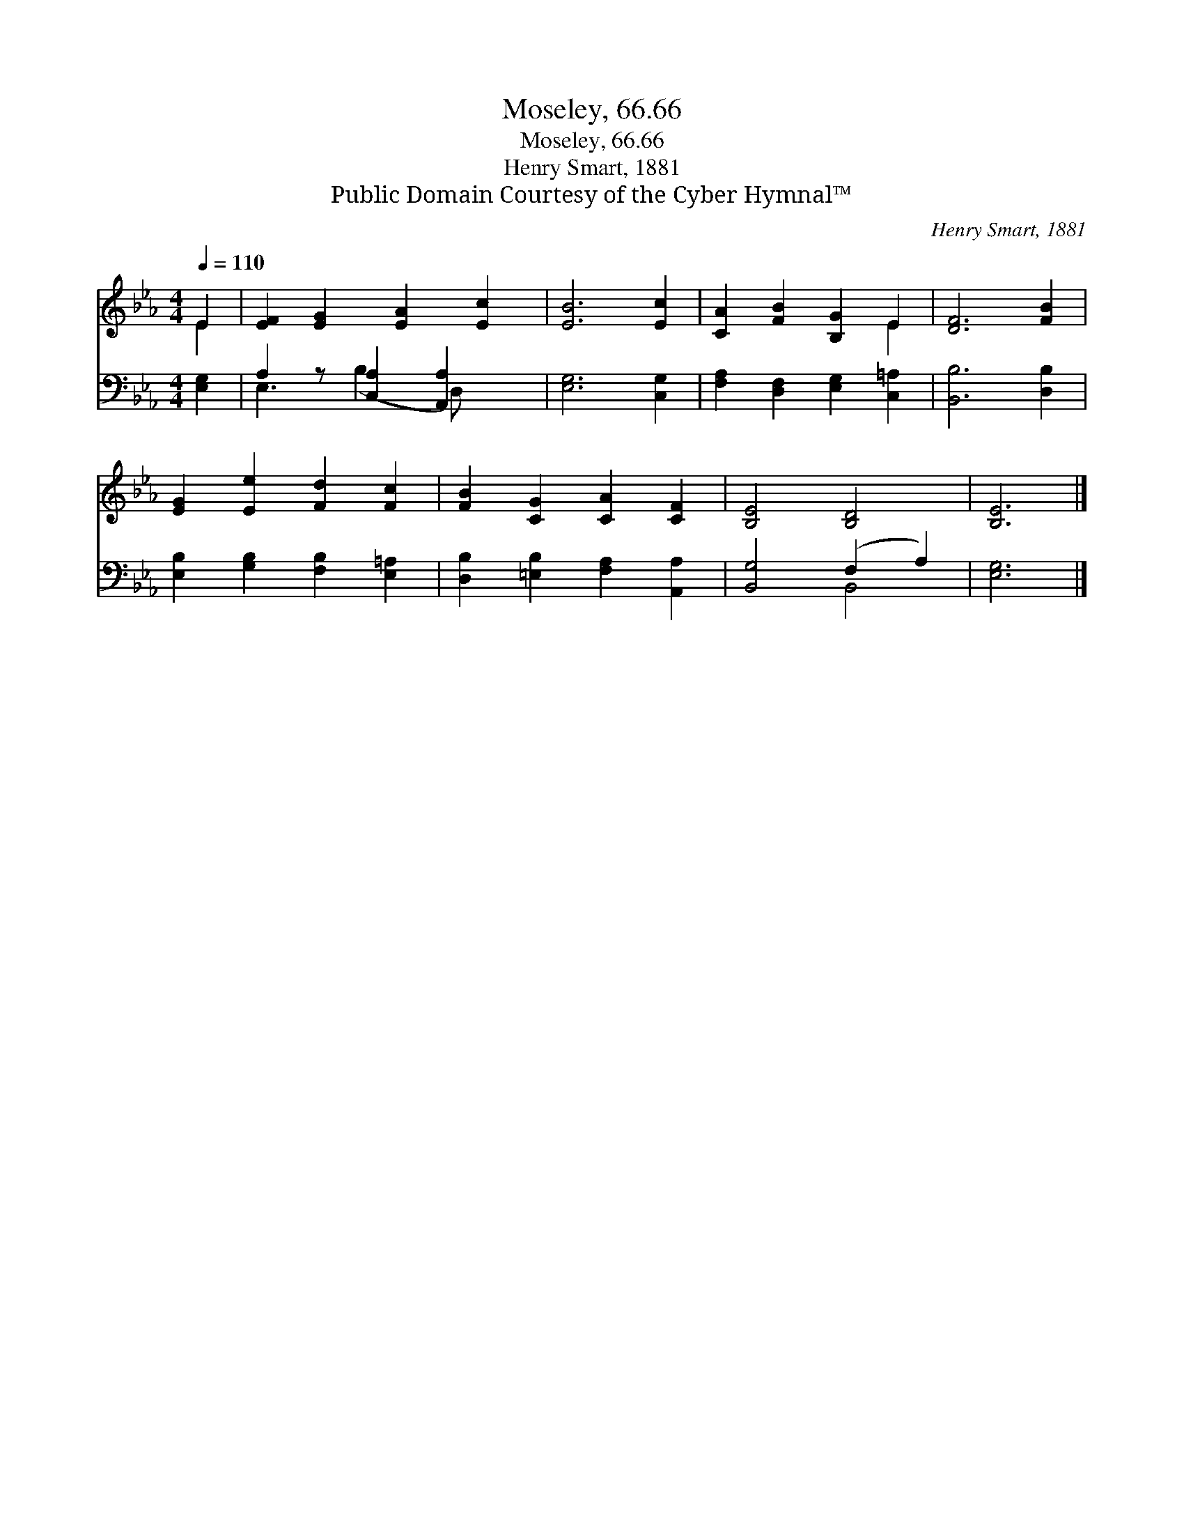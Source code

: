 X:1
T:Moseley, 66.66
T:Moseley, 66.66
T:Henry Smart, 1881
T:Public Domain Courtesy of the Cyber Hymnal™
C:Henry Smart, 1881
Z:Public Domain
Z:Courtesy of the Cyber Hymnal™
%%score ( 1 2 ) ( 3 4 )
L:1/8
Q:1/4=110
M:4/4
K:Eb
V:1 treble 
V:2 treble 
V:3 bass 
V:4 bass 
V:1
 E2 | [EF]2 [EG]2 [EA]2 [Ec]2 | [EB]6 [Ec]2 | [CA]2 [FB]2 [B,G]2 E2 | [DF]6 [FB]2 | %5
 [EG]2 [Ee]2 [Fd]2 [Fc]2 | [FB]2 [CG]2 [CA]2 [CF]2 | [B,E]4 [B,D]4 | [B,E]6 |] %9
V:2
 E2 | x8 | x8 | x6 E2 | x8 | x8 | x8 | x8 | x6 |] %9
V:3
 [E,G,]2 | A,2 z [C,A,]2 [A,,A,]2 x | [E,G,]6 [C,G,]2 | [F,A,]2 [D,F,]2 [E,G,]2 [C,=A,]2 | %4
 [B,,B,]6 [D,B,]2 | [E,B,]2 [G,B,]2 [F,B,]2 [E,=A,]2 | [D,B,]2 [=E,B,]2 [F,A,]2 [A,,A,]2 | %7
 [B,,G,]4 (F,2 A,2) | [E,G,]6 |] %9
V:4
 x2 | E,3 (B,2 D,) x2 | x8 | x8 | x8 | x8 | x8 | x4 B,,4 | x6 |] %9

